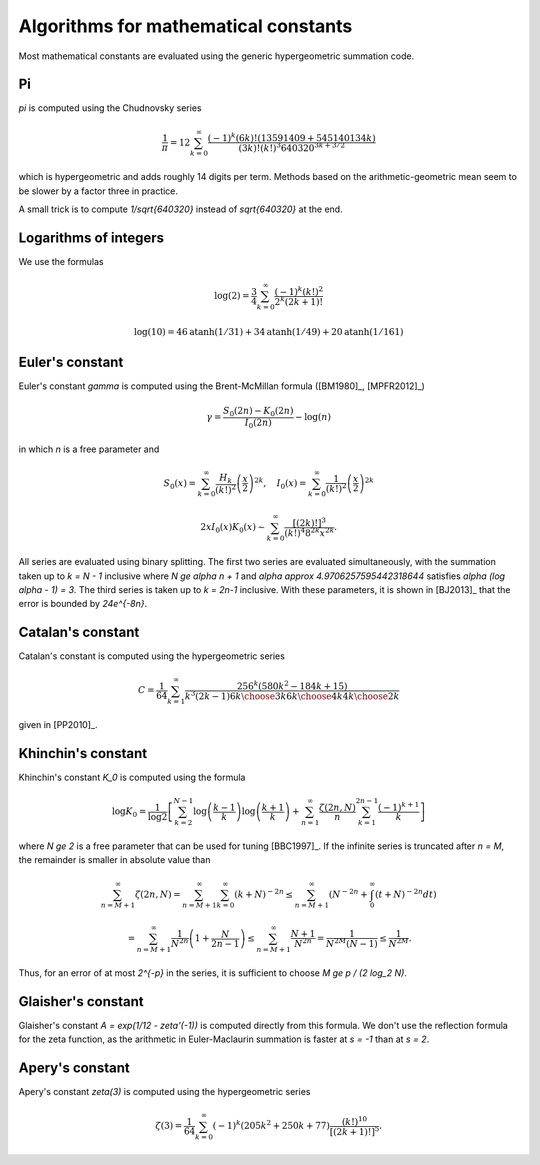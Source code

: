 .. _algorithms_constants:

Algorithms for mathematical constants
===============================================================================

Most mathematical constants are evaluated using the generic hypergeometric
summation code.

Pi
-------------------------------------------------------------------------------

`\pi` is computed using the Chudnovsky series

    .. math ::

        \frac{1}{\pi} = 12 \sum^\infty_{k=0}
        \frac{(-1)^k (6k)! (13591409 + 545140134k)}{(3k)!(k!)^3 640320^{3k + 3/2}}

which is hypergeometric and adds roughly 14 digits per term. Methods based on the
arithmetic-geometric mean seem to be slower by a factor three in practice.

A small trick
is to compute `1/\sqrt{640320}` instead of `\sqrt{640320}` at the end.

Logarithms of integers
-------------------------------------------------------------------------------

We use the formulas

.. math ::

    \log(2) = \frac{3}{4} \sum_{k=0}^{\infty} \frac{(-1)^k (k!)^2}{2^k (2k+1)!}

.. math ::

    \log(10) = 46 \operatorname{atanh}(1/31) + 34 \operatorname{atanh}(1/49) + 20 \operatorname{atanh}(1/161)


Euler's constant
-------------------------------------------------------------------------------

Euler's constant `\gamma` is computed using
the Brent-McMillan formula ([BM1980]_,  [MPFR2012]_)

.. math ::

    \gamma = \frac{S_0(2n) - K_0(2n)}{I_0(2n)} - \log(n)

in which `n` is a free parameter and

.. math ::

    S_0(x) = \sum_{k=0}^{\infty} \frac{H_k}{(k!)^2} \left(\frac{x}{2}\right)^{2k}, \quad
    I_0(x) = \sum_{k=0}^{\infty} \frac{1}{(k!)^2} \left(\frac{x}{2}\right)^{2k}

.. math ::

    2x I_0(x) K_0(x) \sim \sum_{k=0}^{\infty} \frac{[(2k)!]^3}{(k!)^4 8^{2k} x^{2k}}.

All series are evaluated using binary splitting.
The first two series are evaluated simultaneously, with the summation
taken up to `k = N - 1` inclusive where `N \ge \alpha n + 1` and
`\alpha \approx 4.9706257595442318644`
satisfies `\alpha (\log \alpha - 1) = 3`. The third series is taken
up to `k = 2n-1` inclusive. With these parameters, it is shown in
[BJ2013]_ that the error is bounded by `24e^{-8n}`.

Catalan's constant
-------------------------------------------------------------------------------

Catalan's constant is computed using the hypergeometric series

.. math ::

    C = \frac{1}{64} \sum_{k=1}^{\infty} \frac{256^k (580k^2-184k+15)}{k^3(2k-1){6k\choose 3k}{6k\choose 4k}{4k\choose 2k}}

given in [PP2010]_.

Khinchin's constant
-------------------------------------------------------------------------------

Khinchin's constant `K_0` is computed using the formula

.. math ::

    \log K_0 = \frac{1}{\log 2} \left[
    \sum_{k=2}^{N-1} \log \left(\frac{k-1}{k} \right) \log \left(\frac{k+1}{k} \right)
    + \sum_{n=1}^\infty 
    \frac {\zeta (2n,N)}{n} \sum_{k=1}^{2n-1} \frac{(-1)^{k+1}}{k}
    \right]

where `N \ge 2` is a free parameter that can be used for tuning [BBC1997]_.
If the infinite series is truncated after `n = M`, the remainder
is smaller in absolute value than

.. math ::

    \sum_{n=M+1}^{\infty} \zeta(2n, N) = 
    \sum_{n=M+1}^{\infty} \sum_{k=0}^{\infty} (k+N)^{-2n} \le
    \sum_{n=M+1}^{\infty} \left( N^{-2n} + \int_0^{\infty} (t+N)^{-2n} dt \right)

    = \sum_{n=M+1}^{\infty} \frac{1}{N^{2n}} \left(1 + \frac{N}{2n-1}\right)
    \le \sum_{n=M+1}^{\infty} \frac{N+1}{N^{2n}} = \frac{1}{N^{2M} (N-1)}
    \le \frac{1}{N^{2M}}.

Thus, for an error of at most `2^{-p}` in the series,
it is sufficient to choose `M \ge p / (2 \log_2 N)`.

Glaisher's constant
-------------------------------------------------------------------------------

Glaisher's constant `A = \exp(1/12 - \zeta'(-1))` is computed directly
from this formula. We don't use the reflection formula for the zeta function,
as the arithmetic in Euler-Maclaurin summation is faster at `s = -1`
than at `s = 2`.

Apery's constant
-------------------------------------------------------------------------------

Apery's constant `\zeta(3)` is computed using the hypergeometric series

.. math ::

    \zeta(3) = \frac{1}{64} \sum_{k=0}^\infty
        (-1)^k (205k^2 + 250k + 77) \frac{(k!)^{10}}{[(2k+1)!]^5}.


